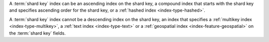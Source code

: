A :term:`shard key` index can be an ascending index on the shard
key, a compound index that starts with the shard key and specifies
ascending order for the shard key, or a :ref:`hashed index
<index-type-hashed>`.

A :term:`shard key` index cannot be a descending index on the shard key,
an index that specifies a :ref:`multikey index <index-type-multikey>`, a
:ref:`text index <index-type-text>` or a :ref:`geospatial index
<index-feature-geospatial>` on the :term:`shard key` fields.

.. COMMENT seealso extracts-geospatial-index-shard-key-restriction.yaml

